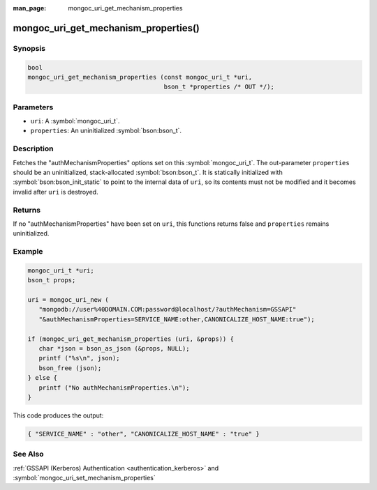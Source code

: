 :man_page: mongoc_uri_get_mechanism_properties

mongoc_uri_get_mechanism_properties()
=====================================

Synopsis
--------

.. code-block:: c

  bool
  mongoc_uri_get_mechanism_properties (const mongoc_uri_t *uri,
                                       bson_t *properties /* OUT */);

Parameters
----------

* ``uri``: A :symbol:`mongoc_uri_t`.
* ``properties``: An uninitialized :symbol:`bson:bson_t`.

Description
-----------

Fetches the "authMechanismProperties" options set on this :symbol:`mongoc_uri_t`. The out-parameter ``properties`` should be an uninitialized, stack-allocated :symbol:`bson:bson_t`. It is statically initialized with :symbol:`bson:bson_init_static` to point to the internal data of ``uri``, so its contents must not be modified and it becomes invalid after ``uri`` is destroyed.

Returns
-------

If no "authMechanismProperties" have been set on ``uri``, this functions returns false and ``properties`` remains uninitialized.

Example
-------

.. code-block:: c

  mongoc_uri_t *uri;
  bson_t props;

  uri = mongoc_uri_new (
     "mongodb://user%40DOMAIN.COM:password@localhost/?authMechanism=GSSAPI"
     "&authMechanismProperties=SERVICE_NAME:other,CANONICALIZE_HOST_NAME:true");

  if (mongoc_uri_get_mechanism_properties (uri, &props)) {
     char *json = bson_as_json (&props, NULL);
     printf ("%s\n", json);
     bson_free (json);
  } else {
     printf ("No authMechanismProperties.\n");
  }

This code produces the output:

.. code-block:: none

  { "SERVICE_NAME" : "other", "CANONICALIZE_HOST_NAME" : "true" }

See Also
--------

:ref:`GSSAPI (Kerberos) Authentication <authentication_kerberos>` and :symbol:`mongoc_uri_set_mechanism_properties`

